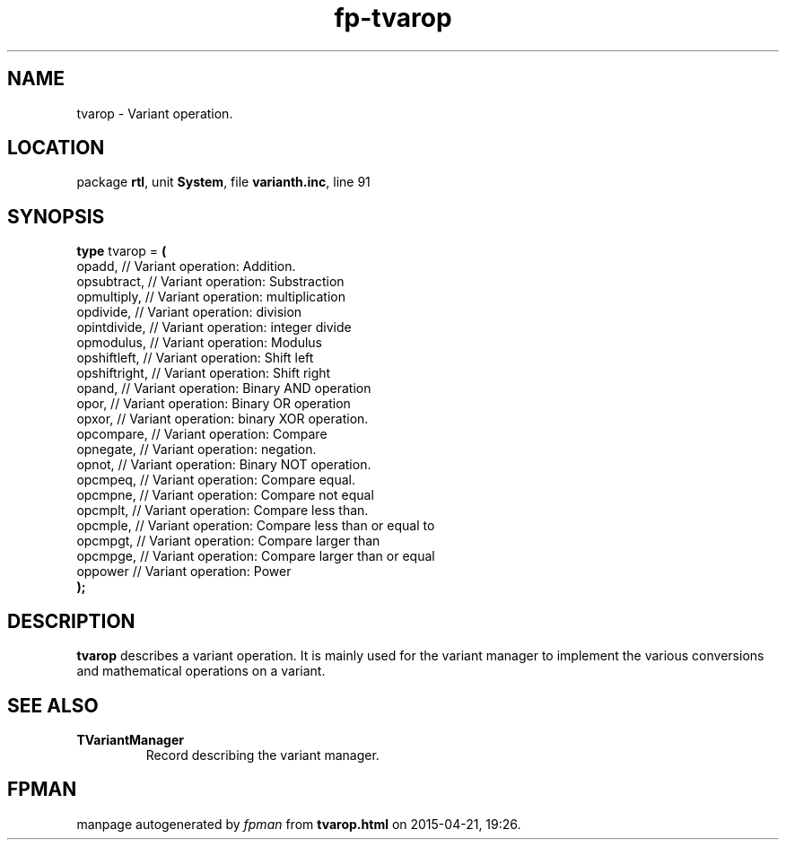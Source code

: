 .\" file autogenerated by fpman
.TH "fp-tvarop" 3 "2014-03-14" "fpman" "Free Pascal Programmer's Manual"
.SH NAME
tvarop - Variant operation.
.SH LOCATION
package \fBrtl\fR, unit \fBSystem\fR, file \fBvarianth.inc\fR, line 91
.SH SYNOPSIS
\fBtype\fR tvarop = \fB(\fR
  opadd,        // Variant operation: Addition.
  opsubtract,   // Variant operation: Substraction
  opmultiply,   // Variant operation: multiplication
  opdivide,     // Variant operation: division
  opintdivide,  // Variant operation: integer divide
  opmodulus,    // Variant operation: Modulus
  opshiftleft,  // Variant operation: Shift left
  opshiftright, // Variant operation: Shift right
  opand,        // Variant operation: Binary AND operation
  opor,         // Variant operation: Binary OR operation
  opxor,        // Variant operation: binary XOR operation.
  opcompare,    // Variant operation: Compare
  opnegate,     // Variant operation: negation.
  opnot,        // Variant operation: Binary NOT operation.
  opcmpeq,      // Variant operation: Compare equal.
  opcmpne,      // Variant operation: Compare not equal
  opcmplt,      // Variant operation: Compare less than.
  opcmple,      // Variant operation: Compare less than or equal to
  opcmpgt,      // Variant operation: Compare larger than
  opcmpge,      // Variant operation: Compare larger than or equal
  oppower       // Variant operation: Power
.br
\fB);\fR
.SH DESCRIPTION
\fBtvarop\fR describes a variant operation. It is mainly used for the variant manager to implement the various conversions and mathematical operations on a variant.


.SH SEE ALSO
.TP
.B TVariantManager
Record describing the variant manager.

.SH FPMAN
manpage autogenerated by \fIfpman\fR from \fBtvarop.html\fR on 2015-04-21, 19:26.

